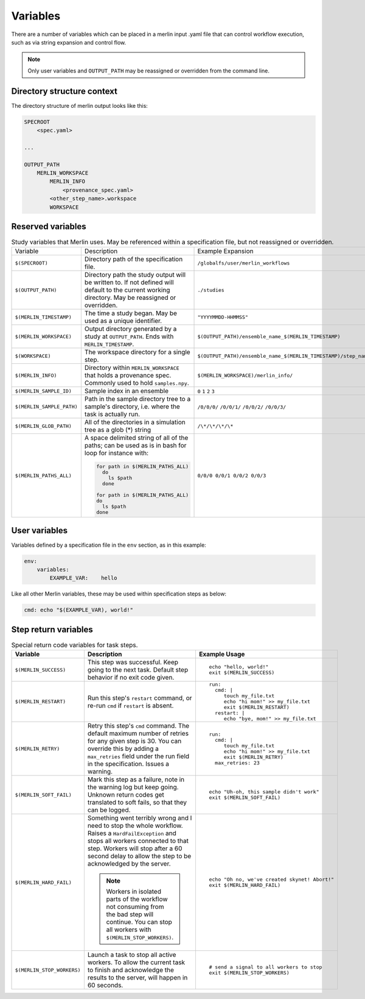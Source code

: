 Variables
=========

There are a number of variables which can be placed in a merlin input .yaml
file that can control workflow execution, such as via string expansion and
control flow.

.. note:: Only user variables and ``OUTPUT_PATH`` may be reassigned or overridden from the command line.

Directory structure context
---------------------------
The directory structure of merlin output looks like this:

.. code::

    SPECROOT
        <spec.yaml>

    ...

    OUTPUT_PATH
        MERLIN_WORKSPACE
            MERLIN_INFO
                <provenance_spec.yaml>
            <other_step_name>.workspace
            WORKSPACE


Reserved variables
------------------
.. list-table:: Study variables that Merlin uses. May be referenced within a specification file, but not reassigned or overridden.

  * - Variable
    - Description
    - Example Expansion
  * - ``$(SPECROOT)``
    -  Directory path of the specification file.
    - ``/globalfs/user/merlin_workflows``
  * - ``$(OUTPUT_PATH)``
    - Directory path the study output will be written to. If not defined
      will default to the current working directory. May be reassigned or
      overridden.
    - ``./studies``
  * - ``$(MERLIN_TIMESTAMP)``
    - The time a study began. May be used as a unique identifier.
    - ``"YYYYMMDD-HHMMSS"``
  * - ``$(MERLIN_WORKSPACE)``
    - Output directory generated by a study at ``OUTPUT_PATH``. Ends with
      ``MERLIN_TIMESTAMP``.
    - ``$(OUTPUT_PATH)/ensemble_name_$(MERLIN_TIMESTAMP)``
  * - ``$(WORKSPACE)``
    - The workspace directory for a single step.
    - ``$(OUTPUT_PATH)/ensemble_name_$(MERLIN_TIMESTAMP)/step_name/``
  * - ``$(MERLIN_INFO)``
    - Directory within ``MERLIN_WORKSPACE`` that holds a provenance spec.
      Commonly used to hold ``samples.npy``.
    - ``$(MERLIN_WORKSPACE)/merlin_info/``
  * - ``$(MERLIN_SAMPLE_ID)``
    - Sample index in an ensemble
    - ``0`` ``1`` ``2`` ``3``
  * - ``$(MERLIN_SAMPLE_PATH)``
    - Path in the sample directory tree to a sample's directory, i.e. where the
      task is actually run.
    - ``/0/0/0/`` ``/0/0/1/`` ``/0/0/2/`` ``/0/0/3/``
  * - ``$(MERLIN_GLOB_PATH)``
    - All of the directories in a simulation tree as a glob (*) string
    - ``/\*/\*/\*/\*``
  * - ``$(MERLIN_PATHS_ALL)``
    - A space delimited string of all of the paths;
      can be used as is in bash for loop for instance with:

      .. code-block:: bash

         for path in $(MERLIN_PATHS_ALL)
           do
             ls $path
           done

         for path in $(MERLIN_PATHS_ALL)
         do
           ls $path
         done
    - ``0/0/0 0/0/1 0/0/2 0/0/3``


User variables
-------------------
Variables defined by a specification file in the ``env`` section, as in this example:

.. code-block:: yaml

    env:
        variables:
            EXAMPLE_VAR:    hello


Like all other Merlin variables, these may be used within specification steps as below:

.. code-block:: yaml

    cmd: echo "$(EXAMPLE_VAR), world!"




Step return variables
-----------------------------------
.. list-table:: Special return code variables for task steps.
   :widths: 25 50 25
   :header-rows: 1

   * - Variable
     - Description
     - Example Usage
   * - ``$(MERLIN_SUCCESS)``
     - This step was successful. Keep going to the next task. Default step
       behavior if no exit code given.
     -
       ::

           echo "hello, world!"
           exit $(MERLIN_SUCCESS)

   * - ``$(MERLIN_RESTART)``
     - Run this step's ``restart`` command, or re-run ``cmd`` if ``restart``
       is absent.
     -
       ::

          run:
            cmd: |
               touch my_file.txt
               echo "hi mom!" >> my_file.txt
               exit $(MERLIN_RESTART)
            restart: |
               echo "bye, mom!" >> my_file.txt

   * - ``$(MERLIN_RETRY)``
     - Retry this step's ``cmd`` command. The default maximum number of retries for any given step
       is 30. You can override this by adding a ``max_retries`` field under the run
       field in the specification. Issues a warning.
     - ::

          run:
            cmd: |
               touch my_file.txt
               echo "hi mom!" >> my_file.txt
               exit $(MERLIN_RETRY)
            max_retries: 23

   * - ``$(MERLIN_SOFT_FAIL)``
     - Mark this step as a failure, note in the warning log but keep going.
       Unknown return codes get translated to soft fails, so that they can
       be logged.
     -
       ::

           echo "Uh-oh, this sample didn't work"
           exit $(MERLIN_SOFT_FAIL)

   * - ``$(MERLIN_HARD_FAIL)``
     - Something went terribly wrong and I need to stop the whole workflow.
       Raises a ``HardFailException`` and stops all workers connected to that
       step. Workers will stop after a 60 second delay to allow the step to
       be acknowledged by the server.

       .. note::
          Workers in isolated parts of the
          workflow not consuming from the bad step will continue. You can stop
          all workers with ``$(MERLIN_STOP_WORKERS)``.

     -
       ::

           echo "Oh no, we've created skynet! Abort!"
           exit $(MERLIN_HARD_FAIL)

   * - ``$(MERLIN_STOP_WORKERS)``
     - Launch a task to stop all active workers. To allow the current task to
       finish and acknowledge the results to the server, will happen in 60
       seconds.
     -
       ::

          # send a signal to all workers to stop
          exit $(MERLIN_STOP_WORKERS)
